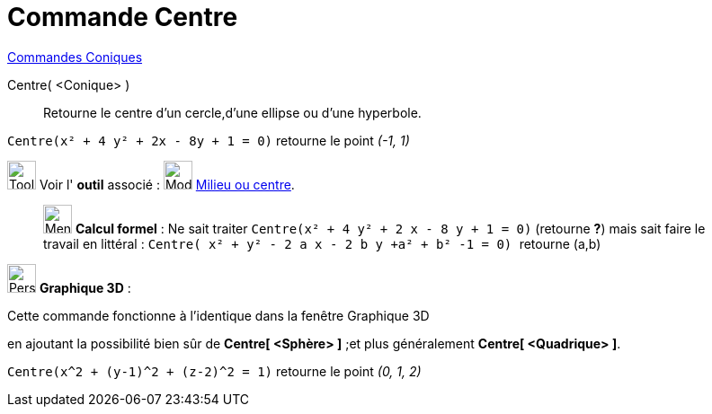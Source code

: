 = Commande Centre
:page-en: commands/Center
ifdef::env-github[:imagesdir: /fr/modules/ROOT/assets/images]

xref:commands/Commandes_Coniques.adoc[Commandes Coniques] 

Centre( <Conique> )::
  Retourne le centre d'un cercle,d'une ellipse ou d'une hyperbole.

[EXAMPLE]
====

`++Centre(x² + 4 y² + 2x - 8y + 1 = 0)++` retourne le point _(-1, 1)_

====

image:Tool_tool.png[Tool tool.png,width=32,height=32] Voir l' *outil* associé : image:32px-Mode_midpoint.svg.png[Mode
midpoint.svg,width=32,height=32] xref:/tools/Milieu_ou_centre.adoc[Milieu ou centre].

_____________________________________________________________

image:32px-Menu_view_cas.svg.png[Menu view cas.svg,width=32,height=32] *Calcul formel* : Ne sait traiter
`++Centre(x² + 4 y² + 2 x - 8 y + 1 = 0)++` (retourne *?*) mais sait faire le travail en littéral :
`++Centre( x² + y² - 2  a x - 2 b y  +a²  + b² -1 = 0) ++` retourne (a,b)

_____________________________________________________________

image:32px-Perspectives_algebra_3Dgraphics.svg.png[Perspectives algebra 3Dgraphics.svg,width=32,height=32] *Graphique
3D* :

Cette commande fonctionne à l'identique dans la fenêtre Graphique 3D

en ajoutant la possibilité bien sûr de *Centre[ <Sphère> ]* ;et plus généralement *Centre[ <Quadrique> ]*.

[EXAMPLE]
====

`++Centre(x^2 + (y-1)^2 + (z-2)^2 = 1)++` retourne le point _(0, 1, 2)_

====
